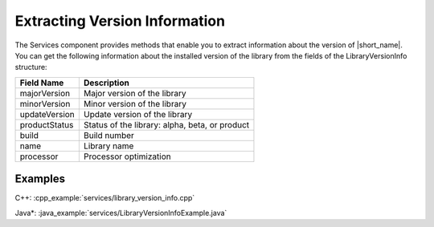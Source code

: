 .. ******************************************************************************
.. * Copyright 2019-2021 Intel Corporation
.. *
.. * Licensed under the Apache License, Version 2.0 (the "License");
.. * you may not use this file except in compliance with the License.
.. * You may obtain a copy of the License at
.. *
.. *     http://www.apache.org/licenses/LICENSE-2.0
.. *
.. * Unless required by applicable law or agreed to in writing, software
.. * distributed under the License is distributed on an "AS IS" BASIS,
.. * WITHOUT WARRANTIES OR CONDITIONS OF ANY KIND, either express or implied.
.. * See the License for the specific language governing permissions and
.. * limitations under the License.
.. *******************************************************************************/

Extracting Version Information
==============================

The Services component provides methods that enable you to extract
information about the version of |short_name|. You can get the
following information about the installed version of the library from
the fields of the LibraryVersionInfo structure:


+-----------------------------------+-----------------------------------+
| Field Name                        | Description                       |
+===================================+===================================+
| majorVersion                      | Major version of the library      |
+-----------------------------------+-----------------------------------+
| minorVersion                      | Minor version of the library      |
+-----------------------------------+-----------------------------------+
| updateVersion                     | Update version of the library     |
+-----------------------------------+-----------------------------------+
| productStatus                     | Status of the library: alpha,     |
|                                   | beta, or product                  |
+-----------------------------------+-----------------------------------+
| build                             | Build number                      |
+-----------------------------------+-----------------------------------+
| name                              | Library name                      |
+-----------------------------------+-----------------------------------+
| processor                         | Processor optimization            |
+-----------------------------------+-----------------------------------+

Examples
++++++++

C++: :cpp_example:`services/library_version_info.cpp`

Java*: :java_example:`services/LibraryVersionInfoExample.java`

.. Python*: library_version_info.py


